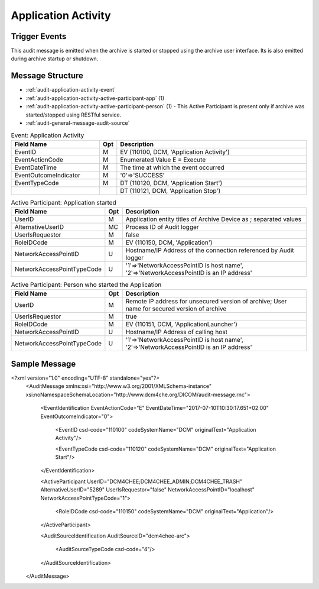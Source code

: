 Application Activity
====================

Trigger Events
--------------
This audit message is emitted when the archive is started or stopped using the archive user interface. Its is also
emitted during archive startup or shutdown.

Message Structure
-----------------

- :ref:`audit-application-activity-event`
- :ref:`audit-application-activity-active-participant-app` (1)
- :ref:`audit-application-activity-active-participant-person` (1) - This Active Participant is present only if archive
  was started/stopped using RESTful service.
- :ref:`audit-general-message-audit-source`

.. csv-table:: Event: Application Activity
   :name: audit-application-activity-event
   :widths: 30, 5, 65
   :header: "Field Name", "Opt", "Description"

         "EventID", "M", "EV (110100, DCM, 'Application Activity')"
         "EventActionCode", "M", "Enumerated Value E = Execute"
         "EventDateTime", "M", "The time at which the event occurred"
         "EventOutcomeIndicator", "M", "'0'⇒'SUCCESS'"
         "EventTypeCode", "M", "DT (110120, DCM, 'Application Start')"
         "", "", "DT (110121, DCM, 'Application Stop')"

.. csv-table:: Active Participant: Application started
   :name: audit-application-activity-active-participant-app
   :widths: 30, 5, 65
   :header: "Field Name", "Opt", "Description"

         "UserID", "M", "Application entity titles of Archive Device as ; separated values"
         "AlternativeUserID", "MC", "Process ID of Audit logger"
         "UserIsRequestor", "M", "false"
         "RoleIDCode", "M", "EV (110150, DCM, 'Application')"
         "NetworkAccessPointID", "U", "Hostname/IP Address of the connection referenced by Audit logger"
         "NetworkAccessPointTypeCode", "U", "'1'⇒'NetworkAccessPointID is host name', '2'⇒'NetworkAccessPointID is an IP address'"

.. csv-table:: Active Participant: Person who started the Application
   :name: audit-application-activity-active-participant-person
   :widths: 30, 5, 65
   :header: "Field Name", "Opt", "Description"

         "UserID", "M", "Remote IP address for unsecured version of archive; User name for secured version of archive"
         "UserIsRequestor", "M", "true"
         "RoleIDCode", "M", "EV (110151, DCM, 'ApplicationLauncher')"
         "NetworkAccessPointID", "U", "Hostname/IP Address of calling host"
         "NetworkAccessPointTypeCode", "U", "'1'⇒'NetworkAccessPointID is host name', '2'⇒'NetworkAccessPointID is an IP address'"

Sample Message
--------------

<?xml version="1.0" encoding="UTF-8" standalone="yes"?>
    <AuditMessage xmlns:xsi="http://www.w3.org/2001/XMLSchema-instance" xsi:noNamespaceSchemaLocation="http://www.dcm4che.org/DICOM/audit-message.rnc">

        <EventIdentification EventActionCode="E" EventDateTime="2017-07-10T10:30:17.651+02:00" EventOutcomeIndicator="0">

            <EventID csd-code="110100" codeSystemName="DCM" originalText="Application Activity"/>

            <EventTypeCode csd-code="110120" codeSystemName="DCM" originalText="Application Start"/>

        </EventIdentification>

        <ActiveParticipant UserID="DCM4CHEE;DCM4CHEE_ADMIN;DCM4CHEE_TRASH" AlternativeUserID="5289" UserIsRequestor="false" NetworkAccessPointID="localhost" NetworkAccessPointTypeCode="1">

            <RoleIDCode csd-code="110150" codeSystemName="DCM" originalText="Application"/>

        </ActiveParticipant>

        <AuditSourceIdentification AuditSourceID="dcm4chee-arc">

            <AuditSourceTypeCode csd-code="4"/>

        </AuditSourceIdentification>

    </AuditMessage>

